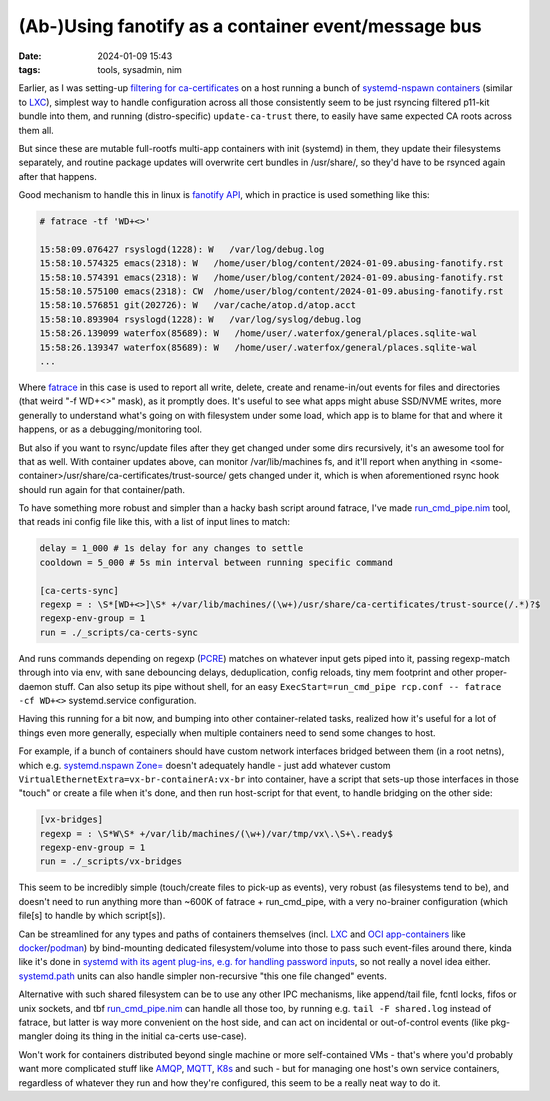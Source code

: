 (Ab-)Using fanotify as a container event/message bus
####################################################

:date: 2024-01-09 15:43
:tags: tools, sysadmin, nim


Earlier, as I was setting-up `filtering for ca-certificates`_ on a host running
a bunch of `systemd-nspawn containers`_ (similar to LXC_), simplest way to handle
configuration across all those consistently seem to be just rsyncing filtered
p11-kit bundle into them, and running (distro-specific) ``update-ca-trust`` there,
to easily have same expected CA roots across them all.

But since these are mutable full-rootfs multi-app containers with init (systemd)
in them, they update their filesystems separately, and routine package updates
will overwrite cert bundles in /usr/share/, so they'd have to be rsynced again
after that happens.

Good mechanism to handle this in linux is `fanotify API`_, which in practice is
used something like this:

.. code-block:: console

  # fatrace -tf 'WD+<>'

  15:58:09.076427 rsyslogd(1228): W   /var/log/debug.log
  15:58:10.574325 emacs(2318): W   /home/user/blog/content/2024-01-09.abusing-fanotify.rst
  15:58:10.574391 emacs(2318): W   /home/user/blog/content/2024-01-09.abusing-fanotify.rst
  15:58:10.575100 emacs(2318): CW  /home/user/blog/content/2024-01-09.abusing-fanotify.rst
  15:58:10.576851 git(202726): W   /var/cache/atop.d/atop.acct
  15:58:10.893904 rsyslogd(1228): W   /var/log/syslog/debug.log
  15:58:26.139099 waterfox(85689): W   /home/user/.waterfox/general/places.sqlite-wal
  15:58:26.139347 waterfox(85689): W   /home/user/.waterfox/general/places.sqlite-wal
  ...

Where fatrace_ in this case is used to report all write, delete, create and
rename-in/out events for files and directories (that weird "-f WD+<>" mask),
as it promptly does.
It's useful to see what apps might abuse SSD/NVME writes, more generally
to understand what's going on with filesystem under some load, which app
is to blame for that and where it happens, or as a debugging/monitoring tool.

But also if you want to rsync/update files after they get changed under some
dirs recursively, it's an awesome tool for that as well.
With container updates above, can monitor /var/lib/machines fs, and it'll report
when anything in <some-container>/usr/share/ca-certificates/trust-source/ gets
changed under it, which is when aforementioned rsync hook should run again for
that container/path.

To have something more robust and simpler than a hacky bash script around
fatrace, I've made `run_cmd_pipe.nim`_ tool, that reads ini config file like this,
with a list of input lines to match:

.. code-block:: ini

  delay = 1_000 # 1s delay for any changes to settle
  cooldown = 5_000 # 5s min interval between running specific command

  [ca-certs-sync]
  regexp = : \S*[WD+<>]\S* +/var/lib/machines/(\w+)/usr/share/ca-certificates/trust-source(/.*)?$
  regexp-env-group = 1
  run = ./_scripts/ca-certs-sync

And runs commands depending on regexp (PCRE_) matches on whatever input gets
piped into it, passing regexp-match through into via env, with sane debouncing delays,
deduplication, config reloads, tiny mem footprint and other proper-daemon stuff.
Can also setup its pipe without shell, for an easy ``ExecStart=run_cmd_pipe rcp.conf
-- fatrace -cf WD+<>`` systemd.service configuration.

Having this running for a bit now, and bumping into other container-related
tasks, realized how it's useful for a lot of things even more generally,
especially when multiple containers need to send some changes to host.

For example, if a bunch of containers should have custom network interfaces
bridged between them (in a root netns), which e.g. `systemd.nspawn Zone=`_
doesn't adequately handle - just add whatever custom
``VirtualEthernetExtra=vx-br-containerA:vx-br`` into container, have a script
that sets-up those interfaces in those "touch" or create a file when it's done,
and then run host-script for that event, to handle bridging on the other side:

.. code-block:: ini

  [vx-bridges]
  regexp = : \S*W\S* +/var/lib/machines/(\w+)/var/tmp/vx\.\S+\.ready$
  regexp-env-group = 1
  run = ./_scripts/vx-bridges

This seem to be incredibly simple (touch/create files to pick-up as events),
very robust (as filesystems tend to be), and doesn't need to run anything more
than ~600K of fatrace + run_cmd_pipe, with a very no-brainer configuration
(which file[s] to handle by which script[s]).

Can be streamlined for any types and paths of containers themselves
(incl. LXC_ and `OCI app-containers`_ like docker_/podman_) by bind-mounting
dedicated filesystem/volume into those to pass such event-files around there,
kinda like it's done in `systemd with its agent plug-ins, e.g. for handling
password inputs`_, so not really a novel idea either.
`systemd.path`_ units can also handle simpler non-recursive "this one file changed" events.

Alternative with such shared filesystem can be to use any other IPC mechanisms,
like append/tail file, fcntl locks, fifos or unix sockets, and tbf `run_cmd_pipe.nim`_
can handle all those too, by running e.g. ``tail -F shared.log`` instead of fatrace,
but latter is way more convenient on the host side, and can act on incidental or
out-of-control events (like pkg-mangler doing its thing in the initial ca-certs use-case).

Won't work for containers distributed beyond single machine or more self-contained VMs -
that's where you'd probably want more complicated stuff like AMQP_, MQTT_, K8s_ and such -
but for managing one host's own service containers, regardless of whatever they run and
how they're configured, this seem to be a really neat way to do it.


.. _filtering for ca-certificates:
  https://blog.fraggod.net/2023/12/28/trimming-down-list-of-trusted-tls-ca-certificates-system-wide-using-a-whitelist-approach.html
.. _systemd-nspawn containers: https://wiki.archlinux.org/title/systemd-nspawn
.. _LXC: https://linuxcontainers.org/
.. _fanotify API: https://man.archlinux.org/man/fanotify.7
.. _fatrace: https://github.com/martinpitt/fatrace
.. _run_cmd_pipe.nim: https://github.com/mk-fg/fgtk#run_cmd_pipenim
.. _PCRE: https://en.wikipedia.org/wiki/Perl_Compatible_Regular_Expressions
.. _systemd.nspawn Zone=: https://man.archlinux.org/man/systemd.nspawn.5#[NETWORK]_SECTION_OPTIONS
.. _OCI app-containers: https://en.wikipedia.org/wiki/Open_Container_Initiative
.. _docker: https://www.docker.com/
.. _podman: https://podman.io/
.. _systemd with its agent plug-ins, e.g. for handling password inputs: https://systemd.io/PASSWORD_AGENTS/
.. _systemd.path: https://man.archlinux.org/man/systemd.path.5
.. _AMQP: https://en.wikipedia.org/wiki/Advanced_Message_Queuing_Protocol
.. _MQTT: https://en.wikipedia.org/wiki/MQTT
.. _K8s: https://en.wikipedia.org/wiki/Kubernetes
